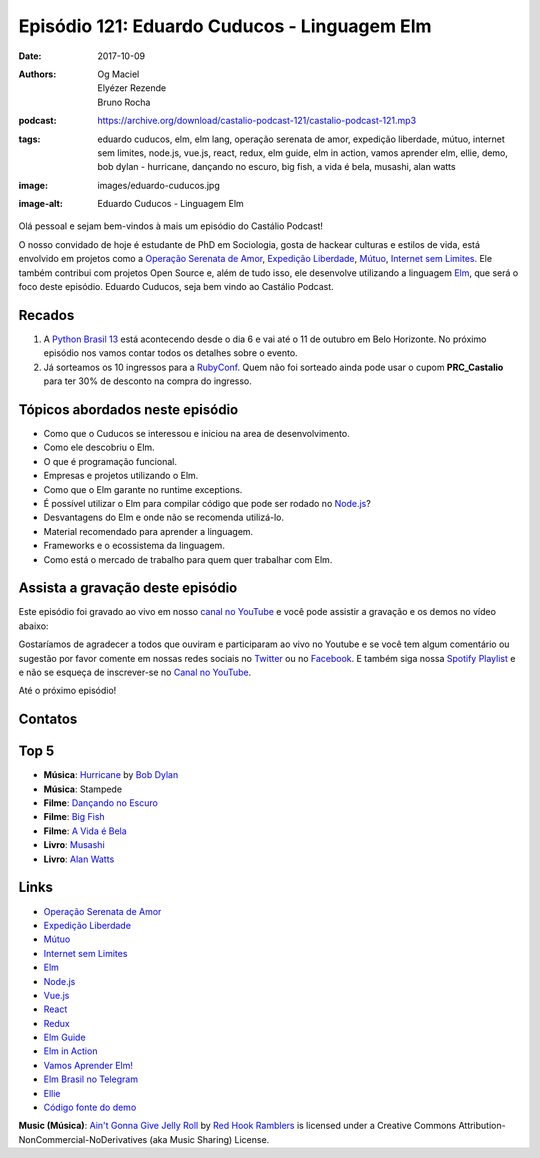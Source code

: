 =============================================
Episódio 121: Eduardo Cuducos - Linguagem Elm
=============================================

:date: 2017-10-09
:authors: Og Maciel, Elyézer Rezende, Bruno Rocha
:podcast: https://archive.org/download/castalio-podcast-121/castalio-podcast-121.mp3
:tags: eduardo cuducos, elm, elm lang, operação serenata de amor, expedição
       liberdade, mútuo, internet sem limites, node.js, vue.js, react, redux,
       elm guide, elm in action, vamos aprender elm, ellie, demo, bob dylan -
       hurricane, dançando no escuro, big fish, a vida é bela, musashi, alan
       watts
:image: images/eduardo-cuducos.jpg
:image-alt: Eduardo Cuducos - Linguagem Elm

Olá pessoal e sejam bem-vindos à mais um episódio do Castálio Podcast!

O nosso convidado de hoje é estudante de PhD em Sociologia, gosta de hackear
culturas e estilos de vida, está envolvido em projetos como a `Operação
Serenata de Amor`_, `Expedição Liberdade`_, `Mútuo`_, `Internet sem Limites`_.
Ele também contribui com projetos Open Source e, além de tudo isso, ele
desenvolve utilizando a linguagem `Elm`_, que será o foco deste episódio.
Eduardo Cuducos, seja bem vindo ao Castálio Podcast.

.. more

.. raw:: html

    <div class="clearfix"></div>

.. podcast:: castalio-podcast-121
    :heading: Escute enquanto lê os show notes!


Recados
=======

1) A `Python Brasil 13 <http://2017.pythonbrasil.org.br/>`_ está acontecendo
   desde o dia 6 e vai até o 11 de outubro em Belo Horizonte. No próximo
   episódio nos vamos contar todos os detalhes sobre o evento.
2) Já sorteamos os 10 ingressos para a `RubyConf
   <http://eventos.locaweb.com.br/proximos-eventos/rubyconf-2017/>`_. Quem não
   foi sorteado ainda pode usar o cupom **PRC_Castalio** para ter 30% de
   desconto na compra do ingresso.

Tópicos abordados neste episódio
================================

* Como que o Cuducos se interessou e iniciou na area de desenvolvimento.
* Como ele descobriu o Elm.
* O que é programação funcional.
* Empresas e projetos utilizando o Elm.
* Como que o Elm garante no runtime exceptions.
* É possível utilizar o Elm para compilar código que pode ser rodado no
  `Node.js`_?
* Desvantagens do Elm e onde não se recomenda utilizá-lo.
* Material recomendado para aprender a linguagem.
* Frameworks e o ecossistema da linguagem.
* Como está o mercado de trabalho para quem quer trabalhar com Elm.

Assista a gravação deste episódio
=================================

Este episódio foi gravado ao vivo em nosso `canal no YouTube
<http://youtube.com/castaliopodcast>`_ e você pode assistir a gravação e os
demos no vídeo abaixo:

.. youtube:: rq37oZvUuNw

Gostaríamos de agradecer a todos que ouviram e participaram ao vivo no Youtube
e se você tem algum comentário ou sugestão por favor comente em nossas redes
sociais no `Twitter <https://twitter.com/castaliopod>`_ ou no `Facebook
<https://www.facebook.com/castaliopod>`_. E também siga nossa `Spotify Playlist
<https://open.spotify.com/user/elyezermr/playlist/0PDXXZRXbJNTPVSnopiMXg>`_ e e
não se esqueça de inscrever-se no `Canal no YouTube
<http://youtube.com/castaliopodcast>`_.

Até o próximo episódio!

Contatos
========

.. raw:: html

    <div class="row">
        <div class="col-md-6">
            <p>
            <div class="media">
            <div class="media-left">
                <img class="media-object img-circle img-thumbnail" src="/images/eduardo-cuducos.jpg" alt="Eduardo Cuducos" width="200px">
            </div>
            <div class="media-body">
                <h4 class="media-heading">Eduardo Cuducos</h4>
                <ul class="list-unstyled">
                    <li><i class="fa fa-github"></i> <a href="https://github.com/cuducos">Github</a></li>
                    <li><i class="fa fa-link"></i> <a href="https://cuducos.me/">Site</a></li>
                    <li><i class="fa fa-twitter"></i> <a href="https://twitter.com/cuducos/">Twitter</a></li>
                    <li><i class="fa fa-youtube"></i> <a href="https://www.youtube.com/user/cuducos">YouTube</a></li>
                </ul>
            </div>
            </div>
            </p>
        </div>
    </div>

.. podcast:: castalio-podcast-121
    :heading: Escute Agora

Top 5
=====

* **Música**: `Hurricane`_ by `Bob Dylan`_
* **Música**: Stampede
* **Filme**: `Dançando no Escuro`_
* **Filme**: `Big Fish`_
* **Filme**: `A Vida é Bela`_
* **Livro**: `Musashi`_
* **Livro**: `Alan Watts`_

Links
=====

* `Operação Serenata de Amor`_
* `Expedição Liberdade`_
* `Mútuo`_
* `Internet sem Limites`_
* `Elm`_
* `Node.js`_
* `Vue.js`_
* `React`_
* `Redux`_
* `Elm Guide`_
* `Elm in Action`_
* `Vamos Aprender Elm!`_
* `Elm Brasil no Telegram`_
* `Ellie`_
* `Código fonte do demo`_

.. class:: panel-body bg-info

    **Music (Música)**: `Ain't Gonna Give Jelly Roll`_ by `Red Hook Ramblers`_ is licensed under a Creative Commons Attribution-NonCommercial-NoDerivatives (aka Music Sharing) License.

.. Mentioned
.. _Operação Serenata de Amor: https://serenatadeamor.org/
.. _Expedição Liberdade: http://www.expedicaoliberdade.com.br/
.. _Mútuo: https://vimeo.com/72760145
.. _Internet sem Limites: https://github.com/InternetSemLimites
.. _Elm: http://elm-lang.org/
.. _Node.js: https://nodejs.org/
.. _Vue.js: https://vuejs.org/
.. _React: https://reactjs.org/
.. _Redux: http://redux.js.org/
.. _Elm Guide: https://guide.elm-lang.org/
.. _Elm in Action: https://www.goodreads.com/book/show/31441704-elm-in-action
.. _Vamos Aprender Elm!: https://www.youtube.com/playlist?list=PLUj8WMX6gr4_Rqt7HSUaINnVZ6zURwrKu
.. _Elm Brasil no Telegram: https://t.me/elmbrasil
.. _Ellie: https://ellie-app.com
.. _Código fonte do demo: https://ellie-app.com/TQYv4QNxa1/0

.. _Bob Dylan: https://www.last.fm/music/Bob+Dylan
.. _Hurricane: https://www.last.fm/music/Bob+Dylan/_/Hurricane
.. _Dançando no Escuro: http://www.imdb.com/title/tt0168629/
.. _Big Fish: http://www.imdb.com/title/tt0319061/
.. _A Vida é Bela: http://www.imdb.com/title/tt0118799/
.. _Musashi: https://www.goodreads.com/book/show/102030.Musashi
.. _Alan Watts: https://www.goodreads.com/author/show/1501668.Alan_W_Watts

.. Footer
.. _Ain't Gonna Give Jelly Roll: http://freemusicarchive.org/music/Red_Hook_Ramblers/Live__WFMU_on_Antique_Phonograph_Music_Program_with_MAC_Feb_8_2011/Red_Hook_Ramblers_-_12_-_Aint_Gonna_Give_Jelly_Roll
.. _Red Hook Ramblers: http://www.redhookramblers.com/
